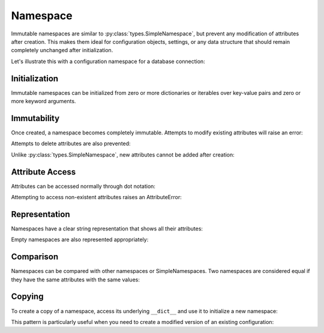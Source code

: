 .. vim: set fileencoding=utf-8:
.. -*- coding: utf-8 -*-
.. +--------------------------------------------------------------------------+
   |                                                                          |
   | Licensed under the Apache License, Version 2.0 (the "License");          |
   | you may not use this file except in compliance with the License.         |
   | You may obtain a copy of the License at                                  |
   |                                                                          |
   |     http://www.apache.org/licenses/LICENSE-2.0                           |
   |                                                                          |
   | Unless required by applicable law or agreed to in writing, software      |
   | distributed under the License is distributed on an "AS IS" BASIS,        |
   | WITHOUT WARRANTIES OR CONDITIONS OF ANY KIND, either express or implied. |
   | See the License for the specific language governing permissions and      |
   | limitations under the License.                                           |
   |                                                                          |
   +--------------------------------------------------------------------------+


Namespace
===============================================================================

Immutable namespaces are similar to :py:class:`types.SimpleNamespace`, but
prevent any modification of attributes after creation. This makes them ideal for
configuration objects, settings, or any data structure that should remain
completely unchanged after initialization.

.. doctest:: Namespace

    >>> from frigid import Namespace

Let's illustrate this with a configuration namespace for a database connection:

.. doctest:: Namespace

    >>> db_config = Namespace(
    ...     host = 'localhost',
    ...     port = 5432,
    ...     name = 'myapp',
    ...     user = 'admin',
    ...     password = 'secret',
    ...     pool_size = 10,
    ...     ssl = True,
    ... )

Initialization
-------------------------------------------------------------------------------

Immutable namespaces can be initialized from zero or more dictionaries or
iterables over key-value pairs and zero or more keyword arguments.

.. doctest:: Namespace

    >>> # From key-value pairs
    >>> cache = Namespace(
    ...     [ ( 'backend', 'redis' ), ( 'timeout', 300 ) ],
    ... )
    >>> # From dictionary
    >>> logging = Namespace(
    ...     { 'level': 'INFO', 'format': '%(levelname)s: %(message)s' },
    ... )
    >>> # Mixed initialization
    >>> server = Namespace(
    ...     { 'host': 'example.com' },
    ...     [ ( 'port', 443 ) ],
    ...     ssl = True,
    ...     workers = 4,
    ... )

Immutability
-------------------------------------------------------------------------------

Once created, a namespace becomes completely immutable. Attempts to modify
existing attributes will raise an error:

.. doctest:: Namespace

    >>> db_config.port = 3306
    Traceback (most recent call last):
    ...
    frigid.exceptions.AttributeImmutabilityError: Cannot assign or delete attribute 'port'.

Attempts to delete attributes are also prevented:

.. doctest:: Namespace

    >>> del db_config.password
    Traceback (most recent call last):
    ...
    frigid.exceptions.AttributeImmutabilityError: Cannot assign or delete attribute 'password'.

Unlike :py:class:`types.SimpleNamespace`, new attributes cannot be added after
creation:

.. doctest:: Namespace

    >>> db_config.timeout = 30
    Traceback (most recent call last):
    ...
    frigid.exceptions.AttributeImmutabilityError: Cannot assign or delete attribute 'timeout'.

Attribute Access
-------------------------------------------------------------------------------

Attributes can be accessed normally through dot notation:

.. doctest:: Namespace

    >>> db_config.host
    'localhost'
    >>> db_config.port
    5432

Attempting to access non-existent attributes raises an AttributeError:

.. doctest:: Namespace

    >>> db_config.missing
    Traceback (most recent call last):
    ...
    AttributeError: 'Namespace' object has no attribute 'missing'

Representation
-------------------------------------------------------------------------------

Namespaces have a clear string representation that shows all their attributes:

.. doctest:: Namespace

    >>> cache
    frigid.namespaces.Namespace( backend = 'redis', timeout = 300 )
    >>> logging
    frigid.namespaces.Namespace( level = 'INFO', format = '%(levelname)s: %(message)s' )

Empty namespaces are also represented appropriately:

.. doctest:: Namespace

    >>> empty = Namespace()
    >>> empty
    frigid.namespaces.Namespace( )

Comparison
-------------------------------------------------------------------------------

Namespaces can be compared with other namespaces or SimpleNamespaces. Two
namespaces are considered equal if they have the same attributes with the same
values:

.. doctest:: Namespace

    >>> from types import SimpleNamespace
    >>> ns1 = Namespace( x = 1, y = 2 )
    >>> ns2 = Namespace( x = 1, y = 2 )
    >>> ns3 = SimpleNamespace( x = 1, y = 2 )
    >>> ns1 == ns2  # Same type, same content
    True
    >>> ns1 == ns3  # Different type, same content
    True
    >>> ns1 == Namespace( x = 1, z = 3 )  # Different content
    False

Copying
-------------------------------------------------------------------------------

To create a copy of a namespace, access its underlying ``__dict__`` and use it
to initialize a new namespace:

.. doctest:: Namespace

    >>> original = Namespace( x = 1, y = 2 )
    >>> copy = Namespace( **original.__dict__ )  #**
    >>> original == copy
    True

This pattern is particularly useful when you need to create a modified version
of an existing configuration:

.. doctest:: Namespace

    >>> # Create new dict with overridden values
    >>> test_config = dict( db_config.__dict__ )
    >>> test_config.update( name = 'test_myapp', host = 'test.localhost' )
    >>> test_db = Namespace( **test_config )  #**
    >>> test_db.name
    'test_myapp'
    >>> test_db.port  # Preserved from original
    5432
